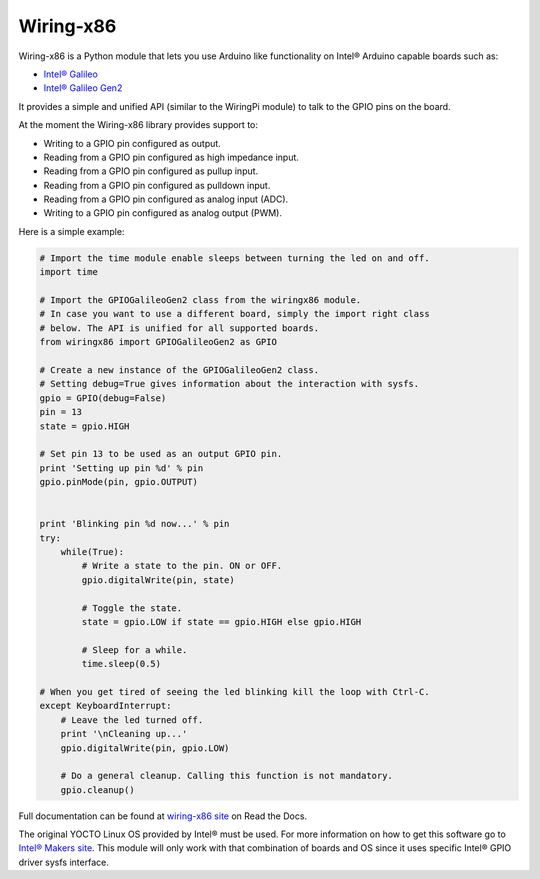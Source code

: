 Wiring-x86
==========

Wiring-x86 is a Python module that lets you use Arduino like functionality on
Intel® Arduino capable boards such as:

* `Intel® Galileo <http://www.intel.ie/content/www/ie/en/do-it-yourself/galileo-maker-quark-board.html>`_
* `Intel® Galileo Gen2 <http://www.intel.com/content/www/us/en/do-it-yourself/galileo-maker-quark-board.html>`_ 

It provides a simple and unified API (similar to the WiringPi module) to talk
to the GPIO pins on the board.

.. image:: https://raw.githubusercontent.com/emutex/wiring-x86/master/docs/source/_images/galileo1.jpg

At the moment the Wiring-x86 library provides support to:

-  Writing to a GPIO pin configured as output.
-  Reading from a GPIO pin configured as high impedance input.
-  Reading from a GPIO pin configured as pullup input.
-  Reading from a GPIO pin configured as pulldown input.
-  Reading from a GPIO pin configured as analog input (ADC).
-  Writing to a GPIO pin configured as analog output (PWM).

Here is a simple example:

.. code-block:: python

    # Import the time module enable sleeps between turning the led on and off.
    import time

    # Import the GPIOGalileoGen2 class from the wiringx86 module.
    # In case you want to use a different board, simply the import right class
    # below. The API is unified for all supported boards.
    from wiringx86 import GPIOGalileoGen2 as GPIO

    # Create a new instance of the GPIOGalileoGen2 class.
    # Setting debug=True gives information about the interaction with sysfs.
    gpio = GPIO(debug=False)
    pin = 13
    state = gpio.HIGH

    # Set pin 13 to be used as an output GPIO pin.
    print 'Setting up pin %d' % pin
    gpio.pinMode(pin, gpio.OUTPUT)


    print 'Blinking pin %d now...' % pin
    try:
        while(True):
            # Write a state to the pin. ON or OFF.
            gpio.digitalWrite(pin, state)

            # Toggle the state.
            state = gpio.LOW if state == gpio.HIGH else gpio.HIGH

            # Sleep for a while.
            time.sleep(0.5)

    # When you get tired of seeing the led blinking kill the loop with Ctrl-C.
    except KeyboardInterrupt:
        # Leave the led turned off.
        print '\nCleaning up...'
        gpio.digitalWrite(pin, gpio.LOW)

        # Do a general cleanup. Calling this function is not mandatory.
        gpio.cleanup()

Full documentation can be found at
`wiring-x86 site <http://wiring-x86.readthedocs.org>`_ on Read the Docs.

The original YOCTO Linux OS provided by Intel® must be used. For more
information on how to get this software go to `Intel® Makers site
<https://communities.intel.com/community/makers>`_. This module will only work
with that combination of boards and OS since it uses specific Intel® GPIO
driver sysfs interface.


